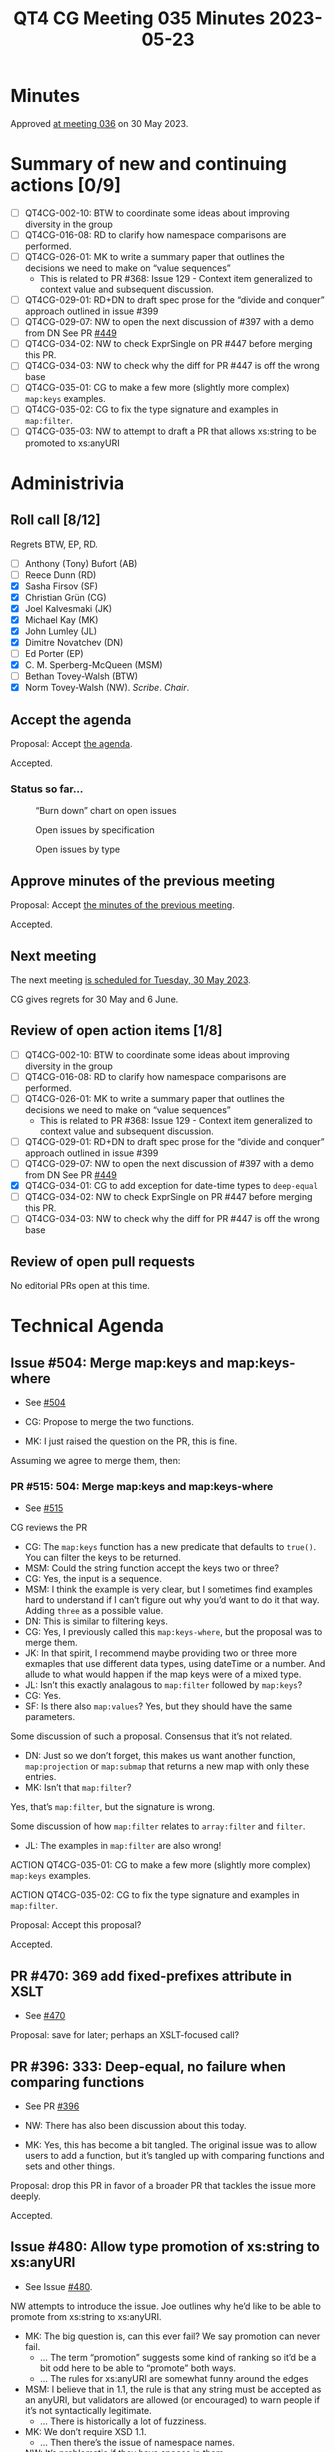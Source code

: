 :PROPERTIES:
:ID:       F37A9C9D-77AF-4639-9072-00C15739D82B
:END:
#+title: QT4 CG Meeting 035 Minutes 2023-05-23
#+author: Norm Tovey-Walsh
#+filetags: :qt4cg:
#+options: html-style:nil h:6
#+html_head: <link rel="stylesheet" type="text/css" href="/meeting/css/htmlize.css"/>
#+html_head: <link rel="stylesheet" type="text/css" href="../../../css/style.css"/>
#+html_head: <link rel="shortcut icon" href="/img/QT4-64.png" />
#+html_head: <link rel="apple-touch-icon" sizes="64x64" href="/img/QT4-64.png" type="image/png" />
#+html_head: <link rel="apple-touch-icon" sizes="76x76" href="/img/QT4-76.png" type="image/png" />
#+html_head: <link rel="apple-touch-icon" sizes="120x120" href="/img/QT4-120.png" type="image/png" />
#+html_head: <link rel="apple-touch-icon" sizes="152x152" href="/img/QT4-152.png" type="image/png" />
#+options: author:nil email:nil creator:nil timestamp:nil
#+startup: showall

* Minutes
:PROPERTIES:
:unnumbered: t
:CUSTOM_ID: minutes
:END:

Approved [[./05-30.html][at meeting 036]] on 30 May 2023.

* Summary of new and continuing actions [0/9]
:PROPERTIES:
:unnumbered: t
:CUSTOM_ID: new-actions
:END:

+ [ ] QT4CG-002-10: BTW to coordinate some ideas about improving diversity in the group
+ [ ] QT4CG-016-08: RD to clarify how namespace comparisons are performed.
+ [ ] QT4CG-026-01: MK to write a summary paper that outlines the decisions we need to make on “value sequences”
  + This is related to PR #368: Issue 129 - Context item generalized to context value and
    subsequent discussion.
+ [ ] QT4CG-029-01: RD+DN to draft spec prose for the “divide and conquer” approach outlined in issue #399
+ [ ] QT4CG-029-07: NW to open the next discussion of #397 with a demo from DN
  See PR [[https://qt4cg.org/dashboard/#pr-449][#449]]
+ [ ] QT4CG-034-02: NW to check ExprSingle on PR #447 before merging this PR.
+ [ ] QT4CG-034-03: NW to check why the diff for PR #447 is off the wrong base
+ [ ] QT4CG-035-01: CG to make a few more (slightly more complex) ~map:keys~ examples.
+ [ ] QT4CG-035-02: CG to fix the type signature and examples in ~map:filter~.
+ [ ] QT4CG-035-03: NW to attempt to draft a PR that allows xs:string to be promoted to xs:anyURI

* Administrivia
:PROPERTIES:
:CUSTOM_ID: administrivia
:END:

** Roll call [8/12]
:PROPERTIES:
:CUSTOM_ID: roll-call
:END:

Regrets BTW, EP, RD.

+ [ ] Anthony (Tony) Bufort (AB)
+ [ ] Reece Dunn (RD)
+ [X] Sasha Firsov (SF)
+ [X] Christian Grün (CG)
+ [X] Joel Kalvesmaki (JK)
+ [X] Michael Kay (MK)
+ [X] John Lumley (JL)
+ [X] Dimitre Novatchev (DN)
+ [ ] Ed Porter (EP)
+ [X] C. M. Sperberg-McQueen (MSM)
+ [ ] Bethan Tovey-Walsh (BTW)
+ [X] Norm Tovey-Walsh (NW). /Scribe/. /Chair/.

** Accept the agenda
:PROPERTIES:
:CUSTOM_ID: agenda
:END:

Proposal: Accept [[../../agenda/2023/05-23.html][the agenda]].

Accepted.

*** Status so far…
:PROPERTIES:
:CUSTOM_ID: so-far
:END:

#+CAPTION: “Burn down” chart on open issues
#+NAME:   fig:open-issues
[[./issues-open-2023-05-23.png]]

#+CAPTION: Open issues by specification
#+NAME:   fig:open-issues-by-spec
[[./issues-by-spec-2023-05-23.png]]

#+CAPTION: Open issues by type
#+NAME:   fig:open-issues-by-type
[[./issues-by-type-2023-05-23.png]]

** Approve minutes of the previous meeting
:PROPERTIES:
:CUSTOM_ID: approve-minutes
:END:

Proposal: Accept [[../../minutes/2023/05-16.html][the minutes of the previous meeting]].

Accepted.

** Next meeting
:PROPERTIES:
:CUSTOM_ID: next-meeting
:END:

The next meeting [[../../agenda/2023/05-30.html][is scheduled for Tuesday, 30 May 2023]].

CG gives regrets for 30 May and 6 June.

** Review of open action items [1/8]
:PROPERTIES:
:CUSTOM_ID: open-actions
:END:

+ [ ] QT4CG-002-10: BTW to coordinate some ideas about improving diversity in the group
+ [ ] QT4CG-016-08: RD to clarify how namespace comparisons are performed.
+ [ ] QT4CG-026-01: MK to write a summary paper that outlines the decisions we need to make on “value sequences”
  + This is related to PR #368: Issue 129 - Context item generalized to context value and
    subsequent discussion.
+ [ ] QT4CG-029-01: RD+DN to draft spec prose for the “divide and conquer” approach outlined in issue #399
+ [ ] QT4CG-029-07: NW to open the next discussion of #397 with a demo from DN
  See PR [[https://qt4cg.org/dashboard/#pr-449][#449]]
+ [X] QT4CG-034-01: CG to add exception for date-time types to ~deep-equal~
+ [ ] QT4CG-034-02: NW to check ExprSingle on PR #447 before merging this PR.
+ [ ] QT4CG-034-03: NW to check why the diff for PR #447 is off the wrong base

** Review of open pull requests
:PROPERTIES:
:CUSTOM_ID: open-pull-requests
:END:

No editorial PRs open at this time.

* Technical Agenda
:PROPERTIES:
:CUSTOM_ID: technical-agenda
:END:

** Issue #504: Merge map:keys and map:keys-where
:PROPERTIES:
:CUSTOM_ID: iss-504
:END:

+ See [[https://github.com/qt4cg/qtspecs/issues/504][#504]]

+ CG: Propose to merge the two functions.
+ MK: I just raised the question on the PR, this is fine.

Assuming we agree to merge them, then:

*** PR #515: 504: Merge map:keys and map:keys-where
:PROPERTIES:
:CUSTOM_ID: pr-515
:END:

+ See [[https://qt4cg.org/dashboard/#pr-515][#515]]

CG reviews the PR

+ CG: The ~map:keys~ function has a new predicate that defaults to
  ~true()~. You can filter the keys to be returned.
+ MSM: Could the string function accept the keys two or three?
+ CG: Yes, the input is a sequence.
+ MSM: I think the example is very clear, but I sometimes find
  examples hard to understand if I can’t figure out why you’d want to
  do it that way. Adding ~three~ as a possible value.
+ DN: This is similar to filtering keys.
+ CG: Yes, I previously called this ~map:keys-where~, but the proposal
  was to merge them.
+ JK: In that spirit, I recommend maybe providing two or three more
  exmaples that use different data types, using dateTime or a number.
  And allude to what would happen if the map keys were of a mixed
  type.
+ JL: Isn’t this exactly analagous to ~map:filter~ followed by ~map:keys~?
+ CG: Yes.
+ SF: Is there also ~map:values~? Yes, but they should have the same
  parameters.

Some discussion of such a proposal. Consensus that it’s not related.

+ DN: Just so we don’t forget, this makes us want another function,
  ~map:projection~ or ~map:submap~ that returns a new map with only
  these entries.
+ MK: Isn’t that ~map:filter~?

Yes, that’s ~map:filter~, but the signature is wrong.

Some discussion of how ~map:filter~ relates to ~array:filter~ and ~filter~.

+ JL: The examples in ~map:filter~ are also wrong!

ACTION QT4CG-035-01: CG to make a few more (slightly more complex) ~map:keys~ examples.

ACTION QT4CG-035-02: CG to fix the type signature and examples in ~map:filter~.

Proposal: Accept this proposal?

Accepted.

** PR #470: 369 add fixed-prefixes attribute in XSLT
:PROPERTIES:
:CUSTOM_ID: pr-470
:END:

+ See [[https://qt4cg.org/dashboard/#pr-470][#470]]

Proposal: save for later; perhaps an XSLT-focused call?

** PR #396: 333: Deep-equal, no failure when comparing functions
:PROPERTIES:
:CUSTOM_ID: pr-396
:END:

+ See PR [[https://qt4cg.org/dashboard/#pr-396][#396]]

+ NW: There has also been discussion about this today.
+ MK: Yes, this has become a bit tangled. The original issue was to
  allow users to add a function, but it’s tangled up with comparing
  functions and sets and other things.

Proposal: drop this PR in favor of a broader PR that tackles the issue more deeply.

Accepted.

** Issue #480: Allow type promotion of xs:string to xs:anyURI
:PROPERTIES:
:CUSTOM_ID: iss-480
:END:

+ See Issue [[https://github.com/qt4cg/qtspecs/issues/480][#480]].

NW attempts to introduce the issue. Joe outlines why he’d like to be
able to promote from xs:string to xs:anyURI.

+ MK: The big question is, can this ever fail? We say promotion can never fail.
  + … The term “promotion” suggests some kind of ranking so it’d be a
    bit odd here to be able to “promote” both ways.
  + … The rules for xs:anyURI are somewhat funny around the edges
+ MSM: I believe that in 1.1, the rule is that any string must be
  accepted as an anyURI, but validators are allowed (or encouraged) to
  warn people if it’s not syntactically legitimate.
  + … There is historically a lot of fuzziness.
+ MK: We don’t require XSD 1.1.
  + … Then there’s the issue of namespace names.
+ NW: It’s problematic if they have spaces in them.
+ MSM: We don’t require 1.1, but in 1.1 the Schema WG attempted to
  make the edges clearer by saying you have to accept any string. It’s
  a usability issue if the string is actually usable as a URI, but not
  a validation issue. But 1.0 says it’s the set of strings that
  produce legal URIs in the RFC.
  + … I think the answer to MK’s question is in a processor supporting
    1.0, type conversion is not guaranteed to succeed.
+ MK: Then the question is, is that a problem?
+ NW: I’m sympathetic.
+ MK: So am I, I think mutal promotion between hexbinary and base64
  binary would also be good.

Straw poll: 7 in favor; 1 unsure.

Porposal: Add a rule that allows xs:string to be promoted to xs:anyURI

ACTION QT4CG-035-03: NW to attempt to draft a PR that allows xs:string to be promoted to xs:anyURI

** Issue #414: Lift character set restriction of xs:string
:PROPERTIES:
:CUSTOM_ID: iss-414
:END:

+ See Issue [[https://github.com/qt4cg/qtspecs/issues/414][#414]].

+ MK: My view is that XSLT and XQuery is no longer exclusively about
  processing XML. We process other kinds of data: JSON, HTML, CSV,
  etc.
  + … The idea that because XML has a restriction we need to have the
    same restriction has become obsolete.
  + … With JSON we did the workaround of having “json-doc” that can
    read a file that contains non-XML characters and escapes them on
    the fly. But that’s much too clunky for the other data types.
  + … We’d need to fudge a bit; you’d have to say that when you do
    schema validation, xs:string still means what XSD says it means,
    but when you produce xs:strings in other ways, then it’s not
    subject to that restriction.
+ NW: What do you do about an xs:string that gets inserted as the
  child of a node? Or an attribute value?
+ MK: Good question. Many tree models won’t stop you doing it anyway.
  We could put a trip in at a point where you serialize.
+ NW: You *must* put the trap at serialization if not before!
+ DN: I agree with what MK says. One thing that comes immediately to
  mind is to introduce a more general type, general-string. So
  xs:string is a general-string but not vice versa.
  + … Then it will preserve compatibility and would allow general strings.
+ MK: Yes, I think I decided against that because so many places will
  have to be changed to work with general-strings.
  + … User-writen functions will be problematic. You need to check at
    the boundary, you need a promotion rule, etc.
  + … The machinery to deal with two string types like this is huge.
  + … And we already have an XSD 1.0 string or an XSD 1.1 string so
    it’s already fuzzy!
+ MSM: CG’s observation that this can easily have the effect of
  pushing users to use other languages is a powerful one for me. I’d
  like to make this possible if we can.
  + … What I worry about, but I’m leaning towards MK’s fuzziness, if
    we introduce a new type, u-string for Unicode string (any Unicode
    character, not any bit pattern).
  + … What I worry about is the problem I had with the free Pascal
    compiler. I was trying to write Pascal code to do something that
    was very slow in my XQuery implementation and I ran into problems
    because although it was 2019 or thereabouts, the documentation
    assumed that what you really wanted was the Pascal character set
    as defined in the 1970s. Using Unicode was a special need and you
    were expected to be willing to jump through all kinds of hoops.
    That’s just backwards.
  + … If we introduce a new type, it has to be used by default
    whereever possible and the existing string type becomes something
    of historical interest.
  + … But the term “string” is the natural name for such a type!
  + … Perhaps we should make it implementation defined what characters
    are in string. But I’m not sure about that.
+ MK: It’s kind of already that way since we say XSD 1.0 or XSD 1.1.
+ MSM: So we could add a third choice or leave it open.
+ JK: I was going to pick on NULL because I think it’s a good
  conversation point. The characters we’re talking about fall into
  three characters: NULL which is not illegal, UFFFE and UFFFF which
  are illegal, and the third category is everything else.
  + … If not NULL, will we have functions to parse a binary file and
    grab data?
+ NW: My experience with “more characters but not NULL” in the XML WG
  leads me to conclude we should allow NULL, even though on some level
  I’d rather not.
+ MK: We use NULL as a separator in a Saxon function!
+ MSM: In my experience, when I wanted to work with stray characters,
  I wrote a program to change them into elements with attributes that
  defined the code point. That wasn’t a string, but it let me deal
  with that later.
  + … What we’re talking about here is be able to do something like
    that but without having to write another program.
+ NW: That’s right, I think.
+ MSM: If there’s a moral here: for some purposes at least, for mine,
  it would be enough to have a function that can read an arbitrary
  data stream and produce something I can work with in XDM, even if
  that means using elements.
+ CG: We could extend unparsed text and add a fallback function for
  example.
+ NW: But that’s not the same as allowing arbitrary characters in strings.
+ CG: For user who want to just use parse-csv or parse-json, that may
  not be as convenient.
+ SF: What about a fallback function that lets you translate
  characters on input.
+ MK: That’s possible.
+ NW: Unfortunately &#0; isn’t allowed as an escape.
+ JK: We could say that string could be anything except U+0000,
  U+FFFE, or U+FFFF and have a fallback for parsing binary. Maybe
  you’d need some more helper functions for casting to strings.
+ JL: We’ve got functions in EXPath binary for that purpose.
+ JK: I recommend promoting those to the main specs.
+ MK: That’s an interesting idea. Certainly the functions in the
  binary module we could include. The file module would be much more
  difficult because of side-effects.

Some discussion of what we’d need. Read-binary and conversion
functions, basically.

+ NW: What are the options:
  + Callback to encode non-available characters
  + Encoding functions to represent non-available characters (as elements for example)?
  + Any character except FFFE and FFFF
  + Any character except 0000, FFFE and FFFF

+ MK: Is there any reasons for excluding NULL?
+ NW: My question exactly!
+ SF: In C++ and Java, you can have anything in a string. 
+ MK: The vast majority of languages don’t give you characters, they
  just give 16 bit values, and you can put anything in there including
  unpaired surrogates.
+ SF: Do we want to avoid those problems?
+ MK: I’d like to support the whole of Unicode in a clean way, code
  points that represent characters that you’re allowed to have in
  Unicode.

Some discussion of serialization. It’s our spec and it will have to be updated.

+ MSM: In a couple of languages I’ve worked in, I’ve been unhappy
  because I need to do things with Unicode strings that the language
  doesn’t support. I have found that working with arrays or sequences
  of integers allows me to do what I need to do. It’s a little tedious
  because every string-based function has to be reimplemented over
  integers. I wonder if either that or, generalizing, some other way
  of conceiving of the kinds of input we’re worried about would be
  another approach.

Let’s try a straw poll.

+ NW: What are the options:
  1. Callback to encode non-available characters (on unparsed-text)
     + Poll: 7
  2. Encoding functions to represent non-available characters (as elements for example)?
     + Poll: 1
  3. Any character except FFFE and FFFF
     + Poll: 6
  4. Any character except 0000, FFFE and FFFF
     + Poll: 1
  5. Representing them as sequences integers
     + Poll: 2

+ NW: We are out of time, I’ll leave you to ponder that for next time.
  Later in the week, I’ll be curious to know if the group would like
  this back on the agenda next week, or let it sit for a spell.
+ JK: Can you summarize this and put it in the thread?
+ NW: Yes.

* Any other business?
:PROPERTIES:
:CUSTOM_ID: any-other-business
:END:

None heard.

* Adjourned
:PROPERTIES:
:CUSTOM_ID: adjourned
:END:
